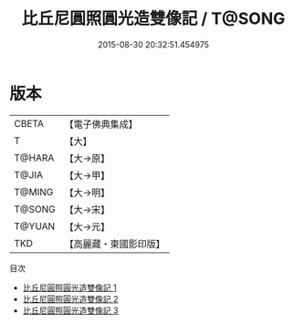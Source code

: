 #+TITLE: 比丘尼圓照圓光造雙像記 / T@SONG

#+DATE: 2015-08-30 20:32:51.454975
* 版本
 |     CBETA|【電子佛典集成】|
 |         T|【大】     |
 |    T@HARA|【大→原】   |
 |     T@JIA|【大→甲】   |
 |    T@MING|【大→明】   |
 |    T@SONG|【大→宋】   |
 |    T@YUAN|【大→元】   |
 |       TKD|【高麗藏・東國影印版】|
目次
 - [[file:KR6j0455_001.txt][比丘尼圓照圓光造雙像記 1]]
 - [[file:KR6j0455_002.txt][比丘尼圓照圓光造雙像記 2]]
 - [[file:KR6j0455_003.txt][比丘尼圓照圓光造雙像記 3]]
